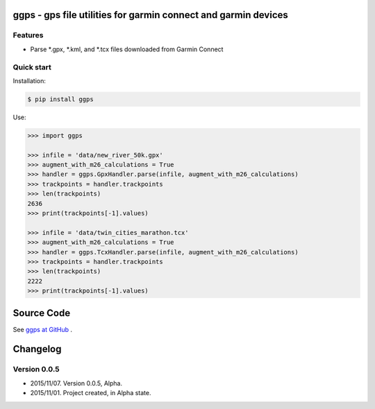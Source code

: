ggps - gps file utilities for garmin connect and garmin devices
===============================================================

Features
--------

- Parse *.gpx, *.kml, and *.tcx files downloaded from Garmin Connect


Quick start
-----------

Installation:

.. code-block:: console

    $ pip install ggps

Use:

.. code-block:: pycon

    >>> import ggps

    >>> infile = 'data/new_river_50k.gpx'
    >>> augment_with_m26_calculations = True
    >>> handler = ggps.GpxHandler.parse(infile, augment_with_m26_calculations)
    >>> trackpoints = handler.trackpoints
    >>> len(trackpoints)
    2636
    >>> print(trackpoints[-1].values)

    >>> infile = 'data/twin_cities_marathon.tcx'
    >>> augment_with_m26_calculations = True
    >>> handler = ggps.TcxHandler.parse(infile, augment_with_m26_calculations)
    >>> trackpoints = handler.trackpoints
    >>> len(trackpoints)
    2222
    >>> print(trackpoints[-1].values)


Source Code
===========

See `ggps at GitHub <https://github.com/cjoakim/ggps>`_ .


Changelog
=========

Version 0.0.5
-------------

-  2015/11/07. Version 0.0.5, Alpha.
-  2015/11/01. Project created, in Alpha state.
